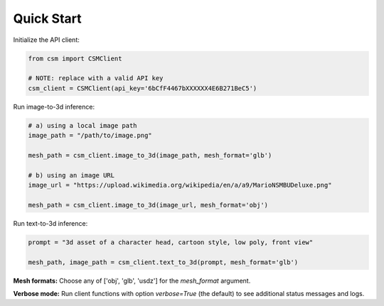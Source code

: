 Quick Start
============

Initialize the API client:

.. code-block:: python

    from csm import CSMClient

    # NOTE: replace with a valid API key
    csm_client = CSMClient(api_key='6bCfF4467bXXXXXX4E6B271BeC5')


Run image-to-3d inference:

.. code-block:: python

    # a) using a local image path
    image_path = "/path/to/image.png"

    mesh_path = csm_client.image_to_3d(image_path, mesh_format='glb')

    # b) using an image URL
    image_url = "https://upload.wikimedia.org/wikipedia/en/a/a9/MarioNSMBUDeluxe.png"

    mesh_path = csm_client.image_to_3d(image_url, mesh_format='obj')


Run text-to-3d inference:

.. code-block:: python

    prompt = "3d asset of a character head, cartoon style, low poly, front view"

    mesh_path, image_path = csm_client.text_to_3d(prompt, mesh_format='glb')


**Mesh formats:** Choose any of ['obj', 'glb', 'usdz'] for the `mesh_format` argument.

**Verbose mode:** Run client functions with option `verbose=True` (the default) to see additional status messages and logs.
